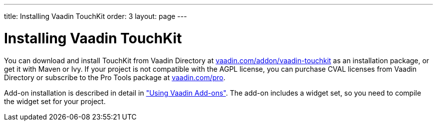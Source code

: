 ---
title: Installing Vaadin TouchKit
order: 3
layout: page
---

[[mobile.installation]]
= Installing Vaadin TouchKit

You can download and install TouchKit from Vaadin Directory at
link:https://vaadin.com/addon/vaadin-touchkit[vaadin.com/addon/vaadin-touchkit]
as an installation package, or get it with Maven or Ivy. If your project is not
compatible with the AGPL license, you can purchase CVAL licenses from Vaadin
Directory or subscribe to the Pro Tools package at
link:https://vaadin.com/pro[vaadin.com/pro].

Add-on installation is described in detail in
<<dummy/../../framework/addons/addons-overview.asciidoc#addons.overview,"Using
Vaadin Add-ons">>. The add-on includes a widget set, so you need to compile the
widget set for your project.

ifdef::web[]
[[mobile.elements.ivy]]
== Installing as Ivy Dependency

If you use the add-on in an Eclipse project created with the Vaadin Plugin for
Eclipse, you can define an Ivy dependency to automatically download the library.
Include the following declaration inside the [literal]#++dependencies++# section
in the [filename]#ivy.xml#:

[subs="normal"]
----
&lt;dependency org="com.vaadin.addon"
            name="vaadin-touchkit-agpl"
            rev="**latest.release**"
            conf="default-&gt;default" /&gt;
----
You can use [literal]#++latest.release++# revision tag to always use the latest
release or specify a version by its version number. IvyDE should resolve the
dependency immediately as you save the file. See
<<dummy/../../framework/addons/addons-eclipse#addons.eclipse,"Installing Add-ons
in Eclipse with Ivy">> for further details.

endif::web[]

ifdef::web[]
[[mobile.installation.maven]]
== Defining the Maven Dependency

You can install Vaadin TouchKit in a Maven project by adding it as a dependency,
as described below, or by using the Maven archetype, as described in
<<dummy/../../touchkit/mobile-project#mobile.project.maven,"Using the Maven
Archetype">>.

To use TouchKit in a Vaadin project, you need to include the following
dependency in the POM. The [literal]#++artifactId++# should be
[literal]#++vaadin-touchkit-agpl++# or [literal]#++vaadin-touchkit-cval++#,
depending on which license suits your project requirements.

[subs="normal"]
----
&lt;dependency&gt;
    &lt;groupId&gt;com.vaadin.addon&lt;/groupId&gt;
    &lt;artifactId&gt;vaadin-touchkit-**agpl**&lt;/artifactId&gt;
    &lt;version&gt;**LATEST**&lt;/version&gt;
&lt;/dependency&gt;
----
You can use the [parameter]#LATEST# version as shown above or a specific version
by its version number.

You also need to define the repository for the Vaadin add-ons under the
[literal]#++<repositories>++# element:


----
<repository>
    <id>vaadin-addons</id>
    <url>https://maven.vaadin.com/vaadin-addons</url>
</repository>
----

Finally, you need to enable the widget set compilation in the POM, as described
in <<dummy/../../framework/addons/addons-maven#addons.maven.widgetset,"Enabling
Widget Set Compilation">>, and compile it.

endif::web[]

ifdef::web[]
[[mobile.elements.downloading]]
== Installing the Zip Package

Vaadin TouchKit is distributed as a Zip package that contains the TouchKit JAR,
a JavaDoc JAR, license texts, and other documentation. You can download the Zip
package from Vaadin Directory. A different package is provided for each of the
two licenses, and Directory asks for your choice.

The TouchKit JAR in the package should be put in the [filename]#WEB-INF/lib#
folder of the web application.

Please see the [filename]#README.html# for more information about the package
contents.

endif::web[]



